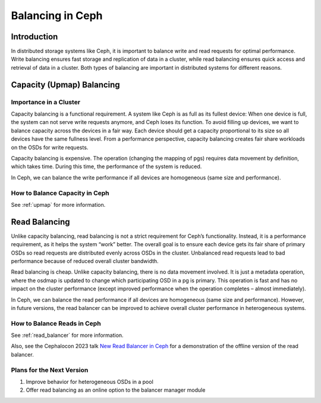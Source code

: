 ============================
Balancing in Ceph
============================

Introduction
============

In distributed storage systems like Ceph, it is important to balance write and read requests for optimal performance. Write balancing ensures fast storage
and replication of data in a cluster, while read balancing ensures quick access and retrieval of data in a cluster. Both types of balancing are important
in distributed systems for different reasons.

Capacity (Upmap) Balancing
==========================

Importance in a Cluster
-----------------------

Capacity balancing is a functional requirement. A system like Ceph is as full as its fullest device: When one device is full, the system can not serve write
requests anymore, and Ceph loses its function. To avoid filling up devices, we want to balance capacity across the devices in a fair way. Each device should
get a capacity proportional to its size so all devices have the same fullness level. From a performance perspective, capacity balancing creates fair share
workloads on the OSDs for write requests.

Capacity balancing is expensive. The operation (changing the mapping of pgs) requires data movement by definition, which takes time. During this time, the
performance of the system is reduced.

In Ceph, we can balance the write performance if all devices are homogeneous (same size and performance).

How to Balance Capacity in Ceph
-------------------------------

See :ref:`upmap` for more information.

Read Balancing
==============

Unlike capacity balancing, read balancing is not a strict requirement for Ceph’s functionality. Instead, it is a performance requirement, as it helps the system
“work” better. The overall goal is to ensure each device gets its fair share of primary OSDs so read requests are distributed evenly across OSDs in the cluster.
Unbalanced read requests lead to bad performance because of reduced overall cluster bandwidth.

Read balancing is cheap. Unlike capacity balancing, there is no data movement involved. It is just a metadata operation, where the osdmap is updated to change
which participating OSD in a pg is primary. This operation is fast and has no impact on the cluster performance (except improved performance when the operation
completes – almost immediately).

In Ceph, we can balance the read performance if all devices are homogeneous (same size and performance). However, in future versions, the read balancer can be improved
to achieve overall cluster performance in heterogeneous systems.

How to Balance Reads in Ceph
----------------------------
See :ref:`read_balancer` for more information.

Also, see the Cephalocon 2023 talk `New Read Balancer in Ceph <https://www.youtube.com/watch?v=AT_cKYaQzcU/>`_ for a demonstration of the offline version
of the read balancer.

Plans for the Next Version
--------------------------

1. Improve behavior for heterogeneous OSDs in a pool
2. Offer read balancing as an online option to the balancer manager module
